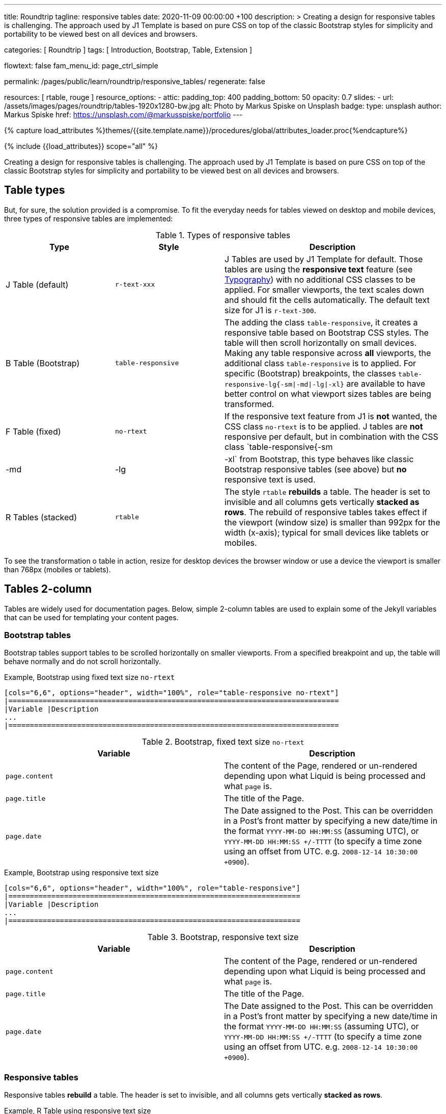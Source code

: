 ---
title:                                  Roundtrip
tagline:                                responsive tables
date:                                   2020-11-09 00:00:00 +100
description: >
                                        Creating a design for responsive tables is challenging. The approach used by
                                        J1 Template is based on pure CSS on top of the classic Bootstrap styles for
                                        simplicity and portability to be viewed best on all devices and browsers.

categories:                             [ Roundtrip ]
tags:                                   [ Introduction, Bootstrap, Table, Extension ]

flowtext:                               false
fam_menu_id:                            page_ctrl_simple

permalink:                              /pages/public/learn/roundtrip/responsive_tables/
regenerate:                             false

resources:                              [ rtable, rouge ]
resource_options:
  - attic:
      padding_top:                      400
      padding_bottom:                   50
      opacity:                          0.7
      slides:
        - url:                          /assets/images/pages/roundtrip/tables-1920x1280-bw.jpg
          alt:                          Photo by Markus Spiske on Unsplash
          badge:
            type:                       unsplash
            author:                     Markus Spiske
            href:                       https://unsplash.com/@markusspiske/portfolio
---

// Page Initializer
// =============================================================================
// Enable the Liquid Preprocessor
:page-liquid:

// Set (local) page attributes here
// -----------------------------------------------------------------------------
// :page--attr:                         <attr-value>
:images-dir:                            {imagesdir}/pages/roundtrip/100_present_images

//  Load Liquid procedures
// -----------------------------------------------------------------------------
{% capture load_attributes %}themes/{{site.template.name}}/procedures/global/attributes_loader.proc{%endcapture%}

// Load page attributes
// -----------------------------------------------------------------------------
{% include {{load_attributes}} scope="all" %}


// Page content
// ~~~~~~~~~~~~~~~~~~~~~~~~~~~~~~~~~~~~~~~~~~~~~~~~~~~~~~~~~~~~~~~~~~~~~~~~~~~~~

Creating a design for responsive tables is challenging. The approach used by
J1 Template is based on pure CSS on top of the classic Bootstrap styles for
simplicity and portability to be viewed best on all devices and browsers.

== Table types

But, for sure, the solution provided is a compromise. To fit the everyday needs
for tables viewed on desktop and mobile devices, three types of responsive
tables are implemented:

.Types of responsive tables
[cols="3a,3a,6a", options="header", width="100%", role="table-responsive mt-3"]
|===============================================================================
|Type |Style |Description

|J Table (default)
|`r-text-xxx`
|J Tables are used by J1 Template for default. Those tables are using the
*responsive text* feature (see link:{roundtrip-typography}[Typography])
with no additional CSS classes to be applied. For smaller viewports, the text
scales down and should fit the cells automatically. The default text size for
J1 is `r-text-300`.

|B Table (Bootstrap)
|`table-responsive`
|The adding the class `table-responsive`, it creates a responsive table based
on Bootstrap CSS styles. The table will then scroll horizontally on small
devices. Making any table responsive across *all* viewports, the additional
class `table-responsive` is to applied. For specific (Bootstrap) breakpoints,
the classes `table-responsive-lg{-sm\|-md\|-lg\|-xl}` are available to have
better control on what viewport sizes tables are being transformed.

|F Table (fixed)
|`no-rtext`
|If the responsive text feature from J1 is *not* wanted, the CSS class
`no-rtext` is to be applied. J tables are *not* responsive per default,
but in combination with the CSS class `table-responsive{-sm|-md|-lg|-xl`
from Bootstrap, this type behaves like classic Bootstrap responsive tables
(see above) but *no* responsive text is used.

|R Tables (stacked)
|`rtable`
|The style `rtable` *rebuilds* a table. The header is set to invisible and
all columns gets vertically *stacked as rows*. The rebuild of responsive
tables takes effect if the viewport (window size) is smaller than 992px for
the width (x-axis); typical for small devices like tablets or mobiles.

|===============================================================================

To see the transformation o table in action, resize for desktop devices the
browser window or use a device the viewport is smaller than 768px (mobiles or
tablets).

== Tables 2-column

Tables are widely used for documentation pages. Below, simple 2-column tables
are used to explain some of the Jekyll variables that can be used for
templating your content pages.

=== Bootstrap tables

Bootstrap tables support tables to be scrolled horizontally on smaller
viewports. From a specified breakpoint and up, the table will behave normally
and do not scroll horizontally.

.Example, Bootstrap using fixed text size `no-rtext`
[source, prometheus, role="r-text-200 noclip"]
----
[cols="6,6", options="header", width="100%", role="table-responsive no-rtext"]
|=============================================================================
|Variable |Description
...
|=============================================================================
----

.Bootstrap, fixed text size `no-rtext`
[cols="6a,6a", options="header", width="100%", role="table-responsive no-rtext mt-3"]
|===============================================================================
|Variable |Description

|`page.content`
|The content of the Page, rendered or un-rendered
depending upon what Liquid is being processed and what `page` is.

|`page.title`
|The title of the Page.

|`page.date`
|The Date assigned to the Post. This can be overridden in a
Post's front matter by specifying a new date/time in the format
`YYYY-MM-DD HH:MM:SS` (assuming UTC), or `YYYY-MM-DD HH:MM:SS +/-TTTT`
(to specify a time zone using an offset from UTC. e.g.
`2008-12-14 10:30:00 +0900`).

|===============================================================================

.Example, Bootstrap using responsive text size
[source, prometheus, role="r-text-200 noclip"]
----
[cols="6,6", options="header", width="100%", role="table-responsive"]
|====================================================================
|Variable |Description
...
|====================================================================
----

.Bootstrap, responsive text size
[cols="6a,6a", options="header", width="100%", role="table-responsive mt-3"]
|===============================================================================
|Variable |Description

|`page.content`
|The content of the Page, rendered or un-rendered
depending upon what Liquid is being processed and what `page` is.

|`page.title`
|The title of the Page.

|`page.date`
|The Date assigned to the Post. This can be overridden in a
Post's front matter by specifying a new date/time in the format
`YYYY-MM-DD HH:MM:SS` (assuming UTC), or `YYYY-MM-DD HH:MM:SS +/-TTTT`
(to specify a time zone using an offset from UTC. e.g.
`2008-12-14 10:30:00 +0900`).

|===============================================================================


=== Responsive tables

Responsive tables *rebuild* a table. The header is set to invisible, and
all columns gets vertically *stacked as rows*.

.Example, R Table using responsive text size
[source, prometheus, role="r-text-200 noclip"]
----
[cols="6,6", options="header", width="100%", role="rtable"]
|==========================================================
|Variable |Description
...
|==========================================================
----

.R Table, responsive text size
[cols="6a,6a", options="header", width="100%", role="rtable mt-3"]
|===============================================================================
|Variable |Description

|`page.content`
|The content of the Page, rendered or un-rendered
depending upon what Liquid is being processed and what `page` is.

|`page.title`
|The title of the Page.

|`page.date`
|The Date assigned to the Post. This can be overridden in a
Post's front matter by specifying a new date/time in the format
`YYYY-MM-DD HH:MM:SS` (assuming UTC), or `YYYY-MM-DD HH:MM:SS +/-TTTT`
(to specify a time zone using an offset from UTC. e.g.
`2008-12-14 10:30:00 +0900`).

|===============================================================================

.Example, R Table using fixed font size
[source, prometheus, role="r-text-200 noclip"]
----
[cols="6,6", options="header", width="100%", role="rtable no-rtext"]
|===================================================================
|Variable |Description
...
|===================================================================
----

.R Table, stacked, fixed text size `no-rtext`
[cols="6a,6a", options="header", width="100%", role="rtable no-rtext mt-3"]
|===============================================================================
|Variable |Description

|`page.content`
|The content of the Page, rendered or un-rendered
depending upon what Liquid is being processed and what `page` is.

|`page.title`
|The title of the Page.

|`page.date`
|The Date assigned to the Post. This can be overridden in a
Post's front matter by specifying a new date/time in the format
`YYYY-MM-DD HH:MM:SS` (assuming UTC), or `YYYY-MM-DD HH:MM:SS +/-TTTT`
(to specify a time zone using an offset from UTC. e.g.
`2008-12-14 10:30:00 +0900`).

|===============================================================================


== Tables multi-column

Responsive Bootstrap tables support tables to be scrolled horizontally
on smaller viewports. Making any table responsive across all viewports,
the additional class `rtable` is used. For specific (Bootstrap)
breakpoints, the classes `rtable{-sm|-md|-lg|-xl}` are available
to better control over what viewport sizes table are transformed.
From a specified breakpoint and up, the table will behave normally and do
not scroll horizontally.

=== Bootstrap tables

Bootstrap responsive tables make use of overflow-y: hidden, which clips off
any content that goes beyond the bottom or top edges of the table.
In particular, this can clip off dropdown menus and other third-party
widgets.

.Example, Bootstrap using fixed text size `no-rtext`
[source, prometheus, role="r-text-200 noclip"]
----
[cols=",,,,", options="header", width="100%", role="table-responsive no-rtext"]
|===============================================================================
|Parameter |Type |Default |Description |Example
...
|===============================================================================
----

.Bootstrap, fixed text size `no-rtext`
[cols="2,2,2,3,3", options="header", width="100%", role="table-responsive no-rtext mt-3"]
|===============================================================================
|Parameter |Type |Default |Description |Example

|`color`
|Hash
|`md_white`
|The background_color hash contains a pair of colors to control the header
background as a gradient.
|The background_color hash contains a pair of colors to control the header
background as a gradient.

|`background_color_1`
|Symbolic color \| RGB valuess
|`md_indigo`
|Start value (color) for the gradient used for the header box background.
Alternatively, the color can be configured as (hexadecimal) RGB valuess of
the form `#RRGGBB`
|Start value (color) for the gradient used for the header box background.
Alternatively, the color can be configured as (hexadecimal) RGB valuess of
the form `#RRGGBB`

|===============================================================================

.Example, Bootstrap using responsive text size
[source, prometheus, role="r-text-200 noclip"]
----
[cols=",,,,", options="header", width="100%", role="table-responsive"]
|=====================================================================
|Parameter |Type |Default |Description |Example
...
|=====================================================================
----

.Bootstrap, responsive text size
[cols="2,2,2,3,3", options="header", width="100%", role="table-responsive mt-3"]
|===============================================================================
|Parameter |Type |Default |Description |Example

|`color`
|Hash
|`md_white`
|The background_color hash contains a pair of colors to control the header
background as a gradient.
|The background_color hash contains a pair of colors to control the header
background as a gradient.

|`background_color_1`
|Symbolic color \| RGB valuess
|`md_indigo`
|Start value (color) for the gradient used for the header box background.
Alternatively, the color can be configured as (hexadecimal) RGB valuess of
the form `#RRGGBB`
|Start value (color) for the gradient used for the header box background.
Alternatively, the color can be configured as (hexadecimal) RGB valuess of
the form `#RRGGBB`

|===============================================================================

=== Responsive tables

.Example, R Table using fixed text size `no-rtext`
[source, prometheus, role="r-text-200 noclip"]
----
[cols=",,,,", options="header", width="100%", role="rtable no-rtext"]
|====================================================================
|Parameter |Type |Default |Description |Example
...
|====================================================================
----

.R Table, fixed text size `no-rtext`
[cols="2,2,2,3,3", options="header", width="100%", role="rtable no-rtext mt-3"]
|===============================================================================
|Parameter |Type |Default |Description |Example

|`color`
|Hash
|`md_white`
|The background_color hash contains a pair of colors to control the header
background as a gradient.
|The background_color hash contains a pair of colors to control the header
background as a gradient.

|`background_color_1`
|Symbolic color \| RGB valuess
|`md_indigo`
|Start value (color) for the gradient used for the header box background.
Alternatively, the color can be configured as (hexadecimal) RGB valuess of
the form `#RRGGBB`
|Start value (color) for the gradient used for the header box background.
Alternatively, the color can be configured as (hexadecimal) RGB valuess of
the form `#RRGGBB`

|===============================================================================

.Example, R Table using fixed text size `no-rtext`
[source, prometheus, role="r-text-200 noclip"]
----
[cols=",,,,", options="header", width="100%", role="rtable no-rtext"]
|====================================================================
|Parameter |Type |Default |Description |Example
...
|====================================================================
----

.R Table, responsive text size
[cols="2,2,2,3,3", options="header", width="100%", role="rtable mt-3"]
|===============================================================================
|Parameter |Type |Default |Description |Example

|`color`
|Hash
|`md_white`
|The background_color hash contains a pair of colors to control the header
background as a gradient.
|The background_color hash contains a pair of colors to control the header
background as a gradient.

|`background_color_1`
|Symbolic color \| RGB valuess
|`md_indigo`
|Start value (color) for the gradient used for the header box background.
Alternatively, the color can be configured as (hexadecimal) RGB valuess of
the form `#RRGGBB`
|Start value (color) for the gradient used for the header box background.
Alternatively, the color can be configured as (hexadecimal) RGB valuess of
the form `#RRGGBB`

|===============================================================================


== Whats next

Expectedly you've enjoyed exploring all the possibilities J1 offers so far.
An exciting feature may the use of themes. But much, much more can the J1 do
for your Web Site.

Check out what themes can do. Have a look at the
link:{roundtrip-themes}[BS themes] feature!
